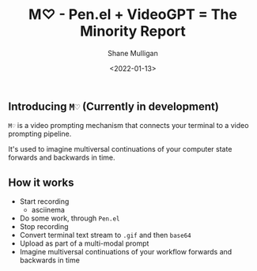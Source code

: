 #+LATEX_HEADER: \usepackage[margin=0.5in]{geometry}
#+OPTIONS: toc:nil

#+HUGO_BASE_DIR: /home/shane/dump/home/shane/notes/ws/blog/blog
#+HUGO_SECTION: ./posts

#+TITLE: M♡ - Pen.el + VideoGPT = The Minority Report
#+DATE: <2022-01-13>
#+AUTHOR: Shane Mulligan
#+KEYWORDS: pen gpt openai asciinema

** Introducing =M♡= (Currently in development)
=M♡= is a video prompting mechanism that
connects your terminal to a video prompting
pipeline.

It's used to imagine multiversal continuations
of your computer state forwards and backwards
in time.

[[./minority-report-dev.png]]

** How it works
- Start recording
  - asciinema
- Do some work, through =Pen.el=
- Stop recording
- Convert terminal text stream to =.gif= and then =base64=
- Upload as part of a multi-modal prompt
- Imagine multiversal continuations of your workflow forwards and backwards in time